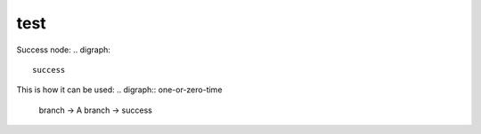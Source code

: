 ..	vim: noet ts=4 sw=4 sts=0

test
====

Success node:
.. digraph::
	success


This is how it can be used:
.. digraph:: one-or-zero-time
	branch -> A
	branch -> success

.. digraph::
	yes[label="yes!"]

